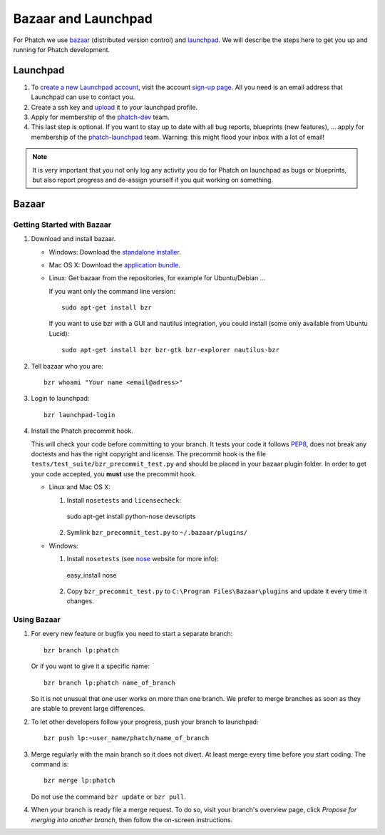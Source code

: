 Bazaar and Launchpad
********************

For Phatch we use `bazaar <http://bazaar.canonical.com>`_ (distributed version control) and `launchpad <https://launchpad.net/phatch>`_. We will describe the steps here to get you up and running for Phatch development.

Launchpad
=========

1. To `create a new Launchpad account <https://help.launchpad.net/YourAccount/NewAccount>`_, visit the account `sign-up page <https://launchpad.net/+login>`_. All you need is an email address that Launchpad can use to contact you.

2. Create a ssh key and `upload <https://help.launchpad.net/YourAccount/CreatingAnSSHKeyPair>`_ it to your launchpad profile.

3. Apply for membership of the `phatch-dev <https://launchpad.net/~phatch-dev>`_ team.

4. This last step is optional. If you want to stay up to date with all bug reports, blueprints (new features), ... apply for membership of the `phatch-launchpad <https://launchpad.net/~phatch-launchpad>`_ team. Warning: this might flood your inbox with a lot of email!

.. note::

    It is very important that you not only log any activity you do for Phatch on launchpad as bugs or blueprints, but also report progress and de-assign yourself if you quit working on something.

Bazaar
======

Getting Started with Bazaar
---------------------------

1.  Download and install bazaar.

    * Windows: Download the `standalone installer <http://wiki.bazaar.canonical.com/WindowsDownloads>`_.

    * Mac OS X: Download the `application bundle <http://wiki.bazaar.canonical.com/MacOSXDownloads>`_.

    * Linux: Get bazaar from the repositories, for example for Ubuntu/Debian ...

      If you want only the command line version::

        sudo apt-get install bzr

      If you want to use bzr with a GUI and nautilus integration, you could install (some only available from Ubuntu Lucid)::

        sudo apt-get install bzr bzr-gtk bzr-explorer nautilus-bzr

2.  Tell bazaar who you are::

        bzr whoami "Your name <email@adress>"

3.  Login to launchpad::

        bzr launchpad-login

4.  Install the Phatch precommit hook.

    This will check your code before committing to your branch. It tests your code it follows `PEP8 <http://www.python.org/dev/peps/pep-0008/>`_, does not break any doctests and has the right copyright and license. The precommit hook is the file ``tests/test_suite/bzr_precommit_test.py`` and should be placed in your bazaar plugin folder. In order to get your code accepted, you **must** use the precommit hook.

    * Linux and Mac OS X:

      1. Install ``nosetests`` and ``licensecheck``::

        sudo apt-get install python-nose devscripts

      2. Symlink ``bzr_precommit_test.py`` to ``~/.bazaar/plugins/``

    * Windows:

      1. Install ``nosetests`` (see `nose <http://somethingaboutorange.com/mrl/projects/nose>`_ website for more info)::

        easy_install nose

      2. Copy ``bzr_precommit_test.py`` to ``C:\Program Files\Bazaar\plugins`` and update it every time it changes.

Using Bazaar
------------

1.  For every new feature or bugfix you need to start a separate branch::

      bzr branch lp:phatch

    Or if you want to give it a specific name::

      bzr branch lp:phatch name_of_branch

    So it is not unusual that one user works on more than one branch. We prefer to merge branches as soon as they are stable to prevent large differences.

2.  To let other developers follow your progress, push your branch to launchpad::

      bzr push lp:~user_name/phatch/name_of_branch

3.  Merge regularly with the main branch so it does not divert. At least merge every time before you start coding. The command is::

      bzr merge lp:phatch

    Do not use the command ``bzr update`` or ``bzr pull``.

4.  When your branch is ready file a merge request. To do so, visit your branch's overview page, click *Propose for merging into another branch*, then follow the on-screen instructions.
